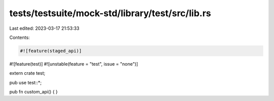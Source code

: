 tests/testsuite/mock-std/library/test/src/lib.rs
================================================

Last edited: 2023-03-17 21:53:33

Contents:

.. code-block:: rs

    #![feature(staged_api)]
#![feature(test)]
#![unstable(feature = "test", issue = "none")]

extern crate test;

pub use test::*;

pub fn custom_api() {
}


